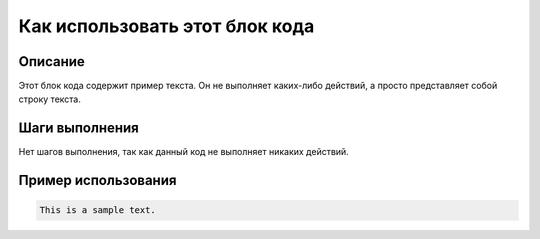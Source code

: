 Как использовать этот блок кода
=========================================================================================

Описание
-------------------------
Этот блок кода содержит пример текста.  Он не выполняет каких-либо действий, а просто представляет собой строку текста.

Шаги выполнения
-------------------------
Нет шагов выполнения, так как данный код не выполняет никаких действий.

Пример использования
-------------------------
.. code-block:: python

    This is a sample text.